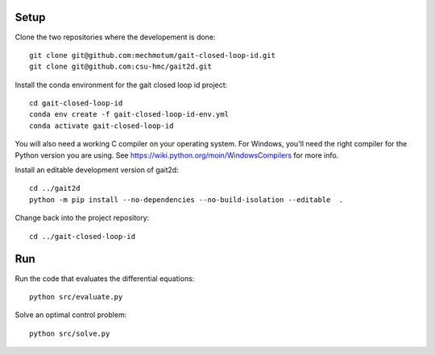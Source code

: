 Setup
=====

Clone the two repositories where the developement is done::

   git clone git@github.com:mechmotum/gait-closed-loop-id.git
   git clone git@github.com:csu-hmc/gait2d.git

Install the conda environment for the gait closed loop id project::

   cd gait-closed-loop-id
   conda env create -f gait-closed-loop-id-env.yml
   conda activate gait-closed-loop-id

You will also need a working C compiler on your operating system. For Windows,
you'll need the right compiler for the Python version you are using. See
https://wiki.python.org/moin/WindowsCompilers for more info.

Install an editable development version of gait2d::

   cd ../gait2d
   python -m pip install --no-dependencies --no-build-isolation --editable  .

Change back into the project repository::

   cd ../gait-closed-loop-id

Run
===

Run the code that evaluates the differential equations::

   python src/evaluate.py

Solve an optimal control problem::

   python src/solve.py
